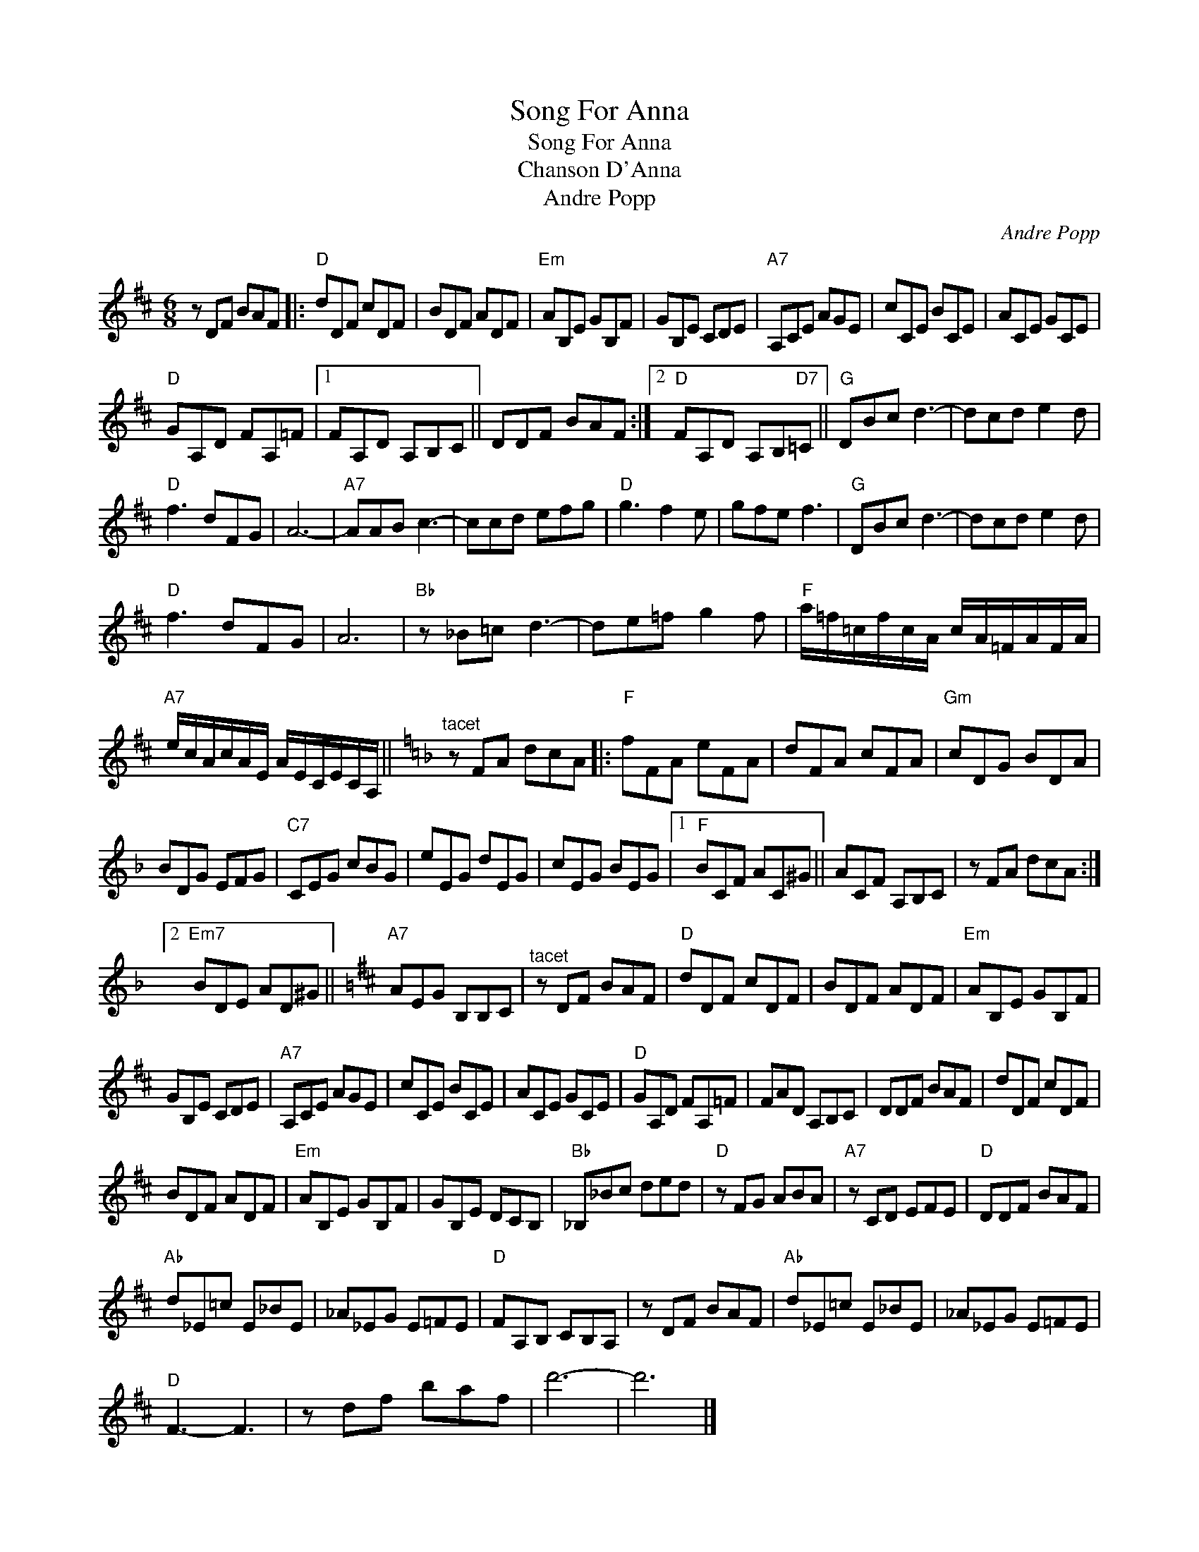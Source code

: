 X:1
T:Song For Anna
T:Song For Anna
T:Chanson D'Anna
T:Andre Popp
C:Andre Popp
Z:All Rights Reserved
L:1/8
M:6/8
K:D
V:1 treble 
%%MIDI program 40
%%MIDI control 7 100
%%MIDI control 10 64
V:1
 z DF BAF |:"D" dDF cDF | BDF ADF |"Em" AB,E GB,F | GB,E CDE |"A7" A,CE AGE | cCE BCE | ACE GCE | %8
"D" GA,D FA,=F |1 FA,D A,B,C || DDF BAF :|2"D" FA,D A,B,"D7"=C ||"G" DBc d3- | dcd e2 d | %14
"D" f3 dFG | A6- |"A7" AAB c3- | ccd efg |"D" g3 f2 e | gfe f3 |"G" DBc d3- | dcd e2 d | %22
"D" f3 dFG | A6 |"Bb" z _B=c d3- | de=f g2 f |"F" a/=f/=c/f/c/A/ c/A/=F/A/F/A/ | %27
"A7" e/c/A/c/A/E/ A/E/C/E/C/A,/ ||[K:F]"^tacet" z FA dcA |:"F" fFA eFA | dFA cFA |"Gm" cDG BDA | %32
 BDG EFG |"C7" CEG cBG | eEG dEG | cEG BEG |1"F" BCF AC^G || ACF A,B,C | z FA dcA :|2 %39
"Em7" BDE AD^G ||[K:D]"A7" AEG B,B,C |"^tacet" z DF BAF |"D" dDF cDF | BDF ADF |"Em" AB,E GB,F | %45
 GB,E CDE |"A7" A,CE AGE | cCE BCE | ACE GCE |"D" GA,D FA,=F | FAD A,B,C | DDF BAF | dDF cDF | %53
 BDF ADF |"Em" AB,E GB,F | GB,E DCB, |"Bb" _B,_Bc ded |"D" z FG ABA |"A7" z CD EFE |"D" DDF BAF | %60
"Ab" d_E=c E_BE | _A_EG E=FE |"D" FA,B, CB,A, | z DF BAF |"Ab" d_E=c E_BE | _A_EG E=FE | %66
"D" F3- F3 | z df baf | d'6- | d'6 |] %70

